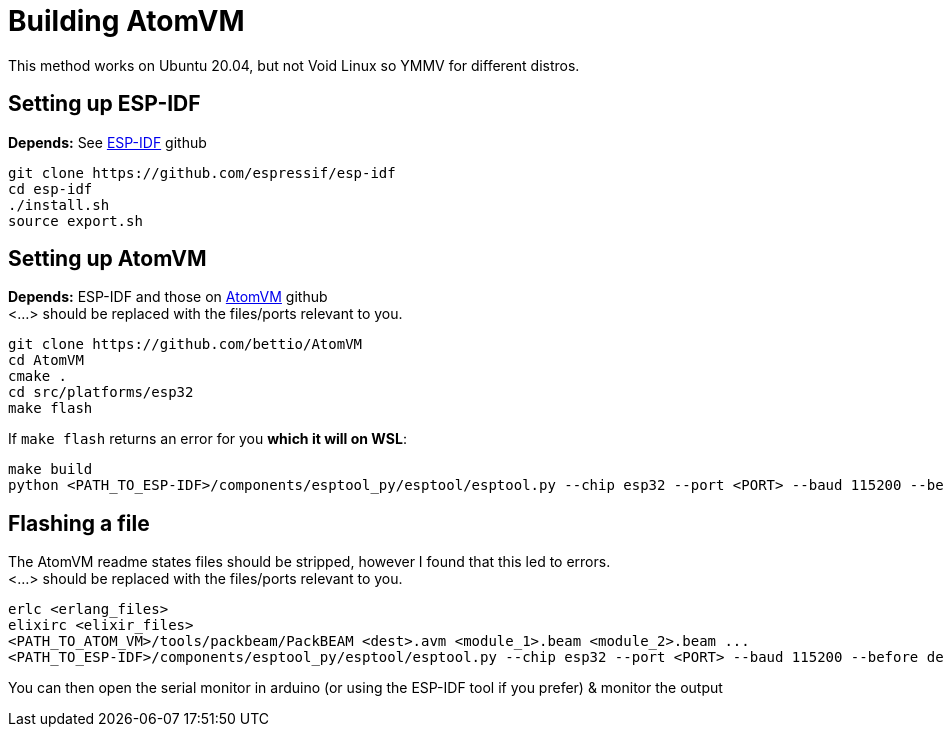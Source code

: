 = Building AtomVM

This method works on Ubuntu 20.04, but not Void Linux so YMMV for different distros.


== Setting up ESP-IDF
*Depends:* See https://github.com/bettio/AtomVM[ESP-IDF] github
[source,bash]
git clone https://github.com/espressif/esp-idf
cd esp-idf
./install.sh
source export.sh

== Setting up AtomVM
*Depends:* ESP-IDF and those on https://github.com/bettio/AtomVM[AtomVM] github +
<...> should be replaced with the files/ports relevant to you.
[source,bash]
git clone https://github.com/bettio/AtomVM
cd AtomVM
cmake .
cd src/platforms/esp32
make flash

If `make flash` returns an error for you *which it will on WSL*:
[source,bash]
make build
python <PATH_TO_ESP-IDF>/components/esptool_py/esptool/esptool.py --chip esp32 --port <PORT> --baud 115200 --before default_reset --after hard_reset write_flash -z --flash_mode dio --flash_freq 40m --flash_size detect 0x1000 <PATH_TO_ATOM_VM>/src/platforms/esp32/build/bootloader/bootloader.bin 0x10000 <PATH_TO_ATOM_VM>/src/platforms/esp32/build/atomvvm-esp32.bin 0x8000 <PATH_TO_ATOM_VM>/src/platforms/esp32/build/partitions.bin

== Flashing a file
The AtomVM readme states files should be stripped, however I found that this led to errors. +
<...> should be replaced with the files/ports relevant to you.
[source,bash]
erlc <erlang_files>
elixirc <elixir_files>
<PATH_TO_ATOM_VM>/tools/packbeam/PackBEAM <dest>.avm <module_1>.beam <module_2>.beam ...
<PATH_TO_ESP-IDF>/components/esptool_py/esptool/esptool.py --chip esp32 --port <PORT> --baud 115200 --before default_reset --after hard_reset write_flash -u --flash_mode dio --flash_freq 40m --flash_size detect  0x210000 <dest>.avm

You can then open the serial monitor in arduino (or using the ESP-IDF tool if you prefer) & monitor the output